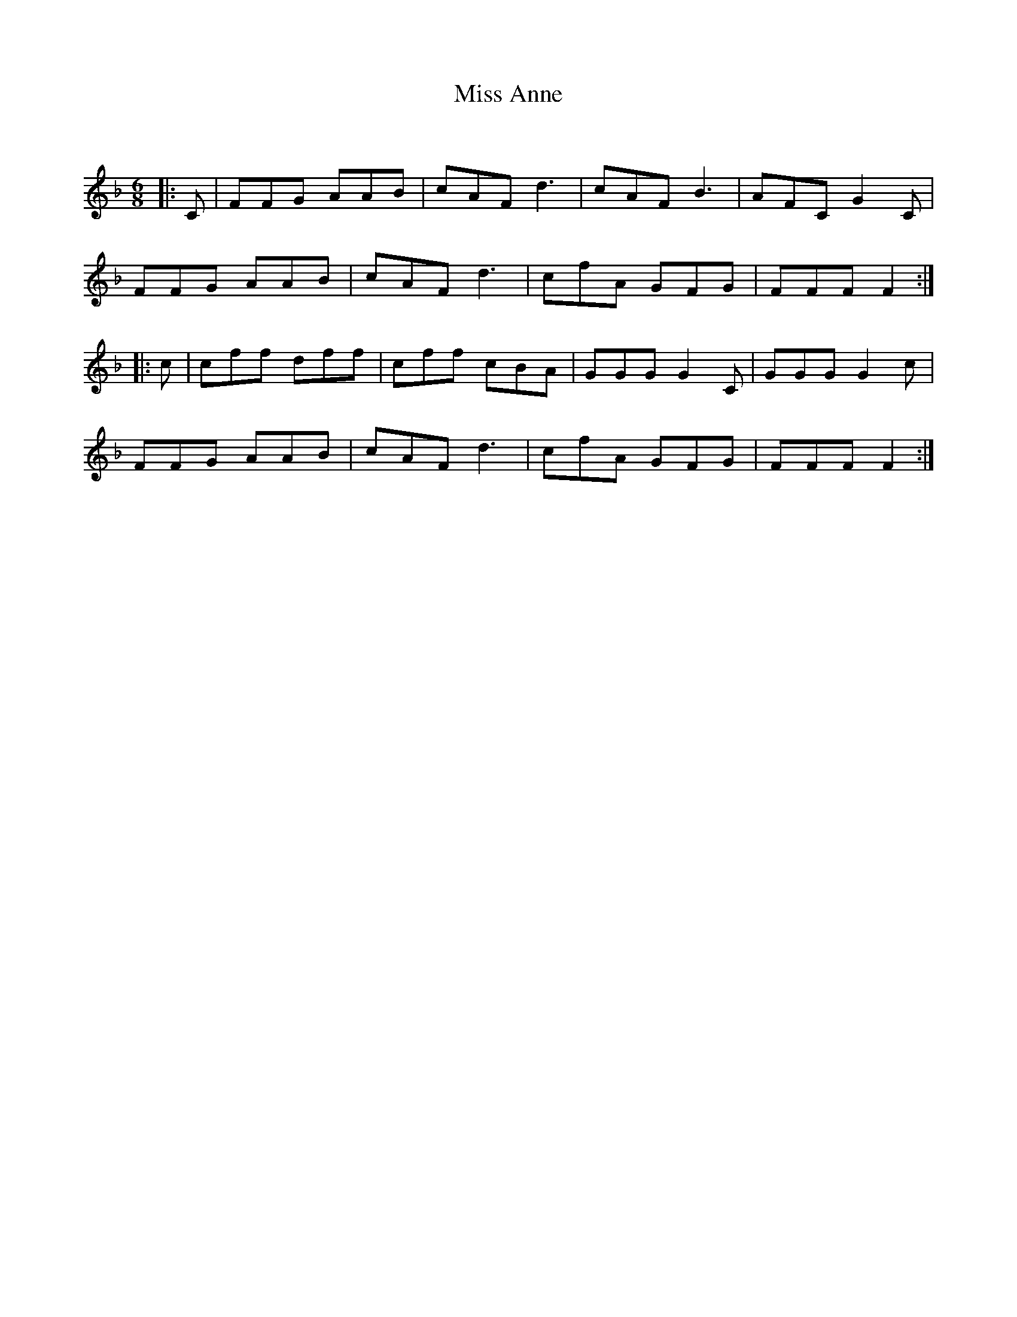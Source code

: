 X:1
T: Miss Anne
C:
R:Jig
Q:180
K:F
M:6/8
L:1/16
|:C2|F2F2G2 A2A2B2|c2A2F2 d6|c2A2F2 B6|A2F2C2 G4C2|
F2F2G2 A2A2B2|c2A2F2 d6|c2f2A2 G2F2G2|F2F2F2 F4:|
|:c2|c2f2f2 d2f2f2|c2f2f2 c2B2A2|G2G2G2 G4C2|G2G2G2 G4c2|
F2F2G2 A2A2B2|c2A2F2 d6|c2f2A2 G2F2G2|F2F2F2 F4:|

